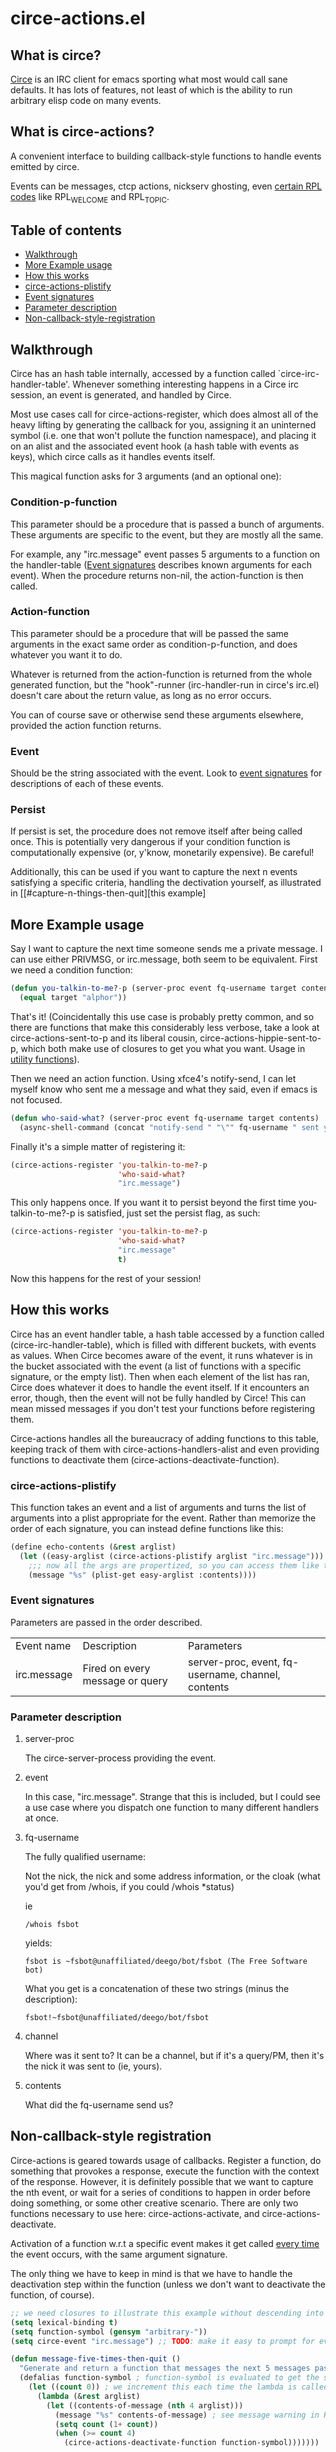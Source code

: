 * circe-actions.el
** What is circe?
[[https://github.com/jorgenschaefer/circe][Circe]] is an IRC client for emacs sporting what most would call sane defaults. It has lots of features, not least of which is the ability to run arbitrary elisp code on many events.

** What is circe-actions?
A convenient interface to building callback-style functions to handle events emitted by circe.

Events can be messages, ctcp actions, nickserv ghosting, even [[https://www.alien.net.au/irc/irc2numerics.html][certain RPL codes]] like RPL_WELCOME and RPL_TOPIC.
** Table of contents

- [[#Walkthrough][Walkthrough]]
- [[#Example-Usage][More Example usage]]
- [[#How-this-works][How this works]]
+ [[#circe-actions-plistify][circe-actions-plistify]]
+ [[#Event-signatures][Event signatures]]
+ [[#Parameter-description][Parameter description]]
- [[#Non-callback-style-registration][Non-callback-style-registration]]
** Walkthrough

Circe has an hash table internally, accessed by a function called `circe-irc-handler-table'.
Whenever something interesting happens in a Circe irc session, an event is generated, and handled by Circe. 


Most use cases call for circe-actions-register, which does almost all of the heavy lifting by generating the callback for you, assigning it an uninterned symbol (i.e. one that won't pollute the function namespace), and placing it on an alist and the associated event hook (a hash table with events as keys), which circe calls as it handles events itself.

This magical function asks for 3 arguments (and an optional one):

*** Condition-p-function
This parameter should be a procedure that is passed a bunch of arguments. These arguments are specific to the event, but they are mostly all the same.

For example, any "irc.message" event passes 5 arguments to a function on the handler-table ([[#event-signatures][Event signatures]] describes known arguments for each event). When the procedure returns non-nil, the action-function is then called.

*** Action-function
This parameter should be a procedure that will be passed the same arguments in the exact same order as condition-p-function, and does whatever you want it to do.

Whatever is returned from the action-function is returned from the whole generated function, but the "hook"-runner (irc-handler-run in circe's irc.el) doesn't care about the return value, as long as no error occurs.

You can of course save or otherwise send these arguments elsewhere, provided the action function returns.

*** Event
Should be the string associated with the event. Look to [[#event-signatures][event signatures]] for descriptions of each of these events.

*** Persist
If persist is set, the procedure does not remove itself after being called once. This is potentially very dangerous if your condition function is computationally expensive (or, y'know, monetarily expensive). Be careful!

Additionally, this can be used if you want to capture the next n events satisfying a specific criteria, handling the dectivation yourself, as illustrated in [[#capture-n-things-then-quit][this example]

** More Example usage
Say I want to capture the next time someone sends me a private message. I can use either PRIVMSG, or irc.message, both seem to be equivalent. First we need a condition function:
#+BEGIN_SRC emacs-lisp
  (defun you-talkin-to-me?-p (server-proc event fq-username target contents)
    (equal target "alphor")) 
#+END_SRC

That's it! (Coincidentally this use case is probably pretty common, and so there are functions that make this considerably less verbose, take a look at circe-actions-sent-to-p and its liberal cousin, circe-actions-hippie-sent-to-p, which both make use of closures to get you what you want. Usage in [[#utility-functions][utility functions]]).

Then we need an action function. Using xfce4's notify-send, I can let myself know who sent me a message and what they said, even if emacs is not focused.
#+BEGIN_SRC emacs-lisp
  (defun who-said-what? (server-proc event fq-username target contents)
    (async-shell-command (concat "notify-send " "\"" fq-username " sent you: " contents "\"")))
#+END_SRC

Finally it's a simple matter of registering it:
 #+BEGIN_SRC emacs-lisp
   (circe-actions-register 'you-talkin-to-me?-p
                           'who-said-what?
                           "irc.message")
#+END_SRC

This only happens once. If you want it to persist beyond the first time you-talkin-to-me?-p is satisfied, just set the persist flag, as such:
#+BEGIN_SRC emacs-lisp
  (circe-actions-register 'you-talkin-to-me?-p
                          'who-said-what?
                          "irc.message"
                          t)
#+END_SRC

Now this happens for the rest of your session!

** How this works
Circe has an event handler table, a hash table accessed by a function called (circe-irc-handler-table), which is filled with different buckets, with events as values. When Circe becomes aware of the event, it runs whatever is in the bucket associated with the event (a list of functions with a specific signature, or the empty list). Then when each element of the list has ran, Circe does whatever it does to handle the event itself. If it encounters an error, though, then the event will not be fully handled by Circe! This can mean missed messages if you don't test your functions before registering them.

Circe-actions handles all the bureaucracy of adding functions to this table, keeping track of them with circe-actions-handlers-alist and even providing functions to deactivate them (circe-actions-deactivate-function).

*** circe-actions-plistify
This function takes an event and a list of arguments and turns the list of arguments into a plist appropriate for the event. Rather than memorize the order of each signature, you can instead define functions like this:
#+BEGIN_SRC emacs-lisp
  (define echo-contents (&rest arglist)
    (let ((easy-arglist (circe-actions-plistify arglist "irc.message")))
      ;;; now all the args are propertized, so you can access them like this
      (message "%s" (plist-get easy-arglist :contents))))

#+END_SRC

*** Event signatures
Parameters are passed in the order described.
| Event name  | Description                     | Parameters                                         |
| irc.message | Fired on every message or query | server-proc, event, fq-username, channel, contents |


*** Parameter description
**** server-proc
The circe-server-process providing the event.

**** event
In this case, "irc.message". Strange that this is included, but I could see a use case where you dispatch one function to many different handlers at once.
**** fq-username
The fully qualified username:

Not the nick, the nick and some address information, or the cloak (what you'd get from /whois, if you could /whois *status)

ie 
#+BEGIN_SRC 
/whois fsbot
#+END_SRC
yields:
#+BEGIN_SRC 
fsbot is ~fsbot@unaffiliated/deego/bot/fsbot (The Free Software bot)
#+END_SRC

What you get is a concatenation of these two strings (minus the description):

#+BEGIN_SRC 
fsbot!~fsbot@unaffiliated/deego/bot/fsbot
#+END_SRC

**** channel
Where was it sent to? It can be a channel, but if it's a query/PM, then it's the nick it was sent to (ie, yours).

**** contents
What did the fq-username send us?

** Non-callback-style registration
Circe-actions is geared towards usage of callbacks. Register a function, do something that provokes a response, execute the function with the context of the response. However, it is definitely possible that we want to capture the nth event, or wait for a series of conditions to happen in order before doing something, or some other creative scenario. There are only two functions necessary to use here: circe-actions-activate, and circe-actions-deactivate.


Activation of a function w.r.t a specific event makes it get called _every time_ the event occurs, with the same argument signature.

The only thing we have to keep in mind is that we have to handle the deactivation step within the function (unless we don't want to deactivate the function, of course).
#+BEGIN_SRC emacs-lisp
  ;; we need closures to illustrate this example without descending into madness
  (setq lexical-binding t)
  (setq function-symbol (gensym "arbitrary-"))
  (setq circe-event "irc.message") ;; TODO: make it easy to prompt for events

  (defun message-five-times-then-quit ()
    "Generate and return a function that messages the next 5 messages passed to it, deactivating itself at the 5th (or greater) one."
    (defalias function-symbol ; function-symbol is evaluated to get the symbol generated above
      (let ((count 0)) ; we increment this each time the lambda is called.
        (lambda (&rest arglist)
          (let ((contents-of-message (nth 4 arglist)))
            (message "%s" contents-of-message) ; see message warning in README
            (setq count (1+ count))
            (when (>= count 4) 
              (circe-actions-deactivate-function function-symbol)))))))
                      

  ;; at this point, the only thing needed is to activate it.
  (circe-actions-activate-function (message-five-times-then-quit) ; return a new independent closure
                                   "irc.message")  
#+END_SRC

Of course if you want to bind all this to a key you could wrap all of it in an interactive function, like so:
#+BEGIN_SRC emacs-lisp
  (setq lexical-binding t)

  (defun message-five-times-then-quit ()
    (interactive)
    (let ((function-symbol (gensym "arbitrary-"))
          (event "irc.message")) 
      (defalias function-symbol
        (let ((count 0))
          (lambda (&rest arglist)
            (let ((contents-of-message (nth 4 arglist)))
              (message "%s" contents-of-message)
              (setq count (1+ count))
              (when (>= count 4)
                (circe-actions-deactivate-function function-symbol))))))
      
      (circe-actions-activate-function function-symbol event)))

#+END_SRC

*** Utility functions

**** Circe-actions-panic
In the case that something is tripping the debugger 3 times a second, you'll probably want this. It iterates through the alist holding all the registered functions and removes them from the handler table (and the alist). This function is also called when you call M-x disable-circe-actions.

**** circe-actions-t
In case you want to capture the next event unconditionally, you may be tempted to use t as a condition function. This won't work. Instead, you must wrap t in a lambda that takes in the correct number of arguments. circe-actions-t is exactly this.

**** Lexically bound functions
These are all functions that make it easy to devise condition functions without dealing with the rather large function signature needed. Once called, they will return an appropriate closure satisfying the condition you want.

***** Important!
These /return/ functions to be used as predicates, they are not predicates themselves. The whole point is so that you don't have to set up lexical binding in your init file to make these closures without resorting to dynamically scoped alists if you don't want to. 

***** circe-actions-is-from-p
Usage: (circe-actions-from-p "alphor!~floor13@2604:180:2::10")

Returns a closure that when evaluated with the right arguments, returns true when the event was caused by "alphor!~floor13@2604:180:2::10".

Wait does this mean that you can only reliably target cloaks? Yes. This is more useful for ZNC, when you want to make absolutely sure you got the message from the right entity. But don't worry, my child:

***** circe-actions-hippie-is-from-p
Usage: (circe-actions-hippie-is-from-p "alphor!~")

Returns a closure that when evaluated with the right arguments, returns true when the event caused by the sender starts with "alphor!~"

***** circe-actions-sent-to-p
Usage: (circe-actions-sent-to-p "alphor!~floor13@2604:140:76::5")

Returns a closure that when evaluated with the right arguments, returns true when the event is targeted at "alphor!~floor13@2604:140:76::5"

***** circe-actions-hippie-sent-to-p
Usage: (circe-actions-hippie-sent-to-p "alph")

Returns a closure that when evaluated with the right arguments, 
***** circe-actions-pass-then-deactivate
This one is a little too niche to describe its usage immediately. Perhaps you want something in between a callback and a persistent action.

* ZNCirce.el
A suite of functions that interface with ZNC's various modules accessible by private message (eg, "/msg *status help").

This code requires circe, and circe-actions (zncirce.el is little more than a wrapper around circe-actions), and invoking it assumes you are connected to a ZNC instance.

** Usage
*** zncirce-get-buffer-for-chan
This does not get the emacs-lisp buffer, but instead displays the value of the buffer variable associated with a specific channel. The buffer variable with respect to ZNC is the number of lines played to you when you initially connect. Sending the universal argument allows you to set the buffer variable instead. Keep these numbers conservative! Emacs doesn't respond well when it is handling 1000s of lines being played back to it.

*** zncirce-save-config
After making changes, ZNC does not automatically save configuration (in case you make a customization that is rogue). If you're happy with the way ZNC behaves, this will save your configuration on the remote machine, making the config persist on reboot.
